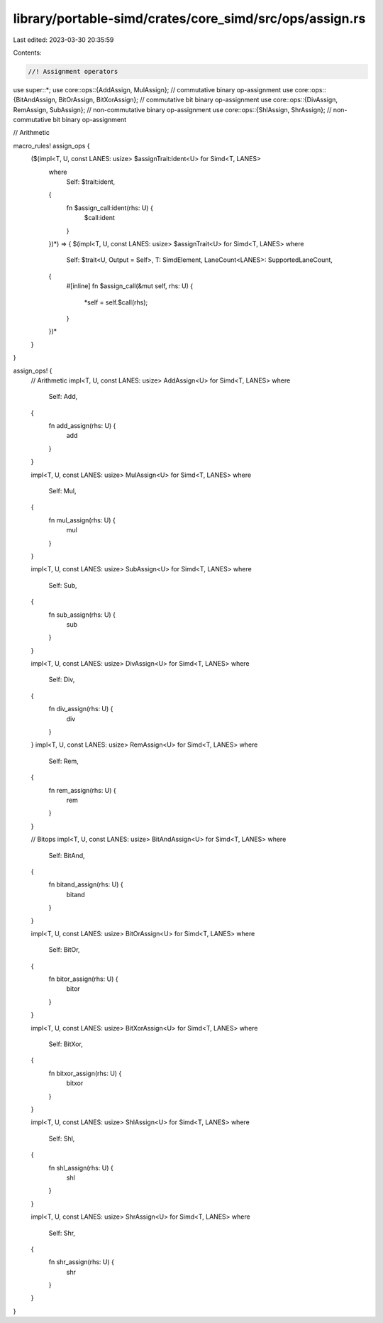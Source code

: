 library/portable-simd/crates/core_simd/src/ops/assign.rs
========================================================

Last edited: 2023-03-30 20:35:59

Contents:

.. code-block:: rs

    //! Assignment operators
use super::*;
use core::ops::{AddAssign, MulAssign}; // commutative binary op-assignment
use core::ops::{BitAndAssign, BitOrAssign, BitXorAssign}; // commutative bit binary op-assignment
use core::ops::{DivAssign, RemAssign, SubAssign}; // non-commutative binary op-assignment
use core::ops::{ShlAssign, ShrAssign}; // non-commutative bit binary op-assignment

// Arithmetic

macro_rules! assign_ops {
    ($(impl<T, U, const LANES: usize> $assignTrait:ident<U> for Simd<T, LANES>
        where
            Self: $trait:ident,
        {
            fn $assign_call:ident(rhs: U) {
                $call:ident
            }
        })*) => {
        $(impl<T, U, const LANES: usize> $assignTrait<U> for Simd<T, LANES>
        where
            Self: $trait<U, Output = Self>,
            T: SimdElement,
            LaneCount<LANES>: SupportedLaneCount,
        {
            #[inline]
            fn $assign_call(&mut self, rhs: U) {
                *self = self.$call(rhs);
            }
        })*
    }
}

assign_ops! {
    // Arithmetic
    impl<T, U, const LANES: usize> AddAssign<U> for Simd<T, LANES>
    where
        Self: Add,
    {
        fn add_assign(rhs: U) {
            add
        }
    }

    impl<T, U, const LANES: usize> MulAssign<U> for Simd<T, LANES>
    where
        Self: Mul,
    {
        fn mul_assign(rhs: U) {
            mul
        }
    }

    impl<T, U, const LANES: usize> SubAssign<U> for Simd<T, LANES>
    where
        Self: Sub,
    {
        fn sub_assign(rhs: U) {
            sub
        }
    }

    impl<T, U, const LANES: usize> DivAssign<U> for Simd<T, LANES>
    where
        Self: Div,
    {
        fn div_assign(rhs: U) {
            div
        }
    }
    impl<T, U, const LANES: usize> RemAssign<U> for Simd<T, LANES>
    where
        Self: Rem,
    {
        fn rem_assign(rhs: U) {
            rem
        }
    }

    // Bitops
    impl<T, U, const LANES: usize> BitAndAssign<U> for Simd<T, LANES>
    where
        Self: BitAnd,
    {
        fn bitand_assign(rhs: U) {
            bitand
        }
    }

    impl<T, U, const LANES: usize> BitOrAssign<U> for Simd<T, LANES>
    where
        Self: BitOr,
    {
        fn bitor_assign(rhs: U) {
            bitor
        }
    }

    impl<T, U, const LANES: usize> BitXorAssign<U> for Simd<T, LANES>
    where
        Self: BitXor,
    {
        fn bitxor_assign(rhs: U) {
            bitxor
        }
    }

    impl<T, U, const LANES: usize> ShlAssign<U> for Simd<T, LANES>
    where
        Self: Shl,
    {
        fn shl_assign(rhs: U) {
            shl
        }
    }

    impl<T, U, const LANES: usize> ShrAssign<U> for Simd<T, LANES>
    where
        Self: Shr,
    {
        fn shr_assign(rhs: U) {
            shr
        }
    }
}


